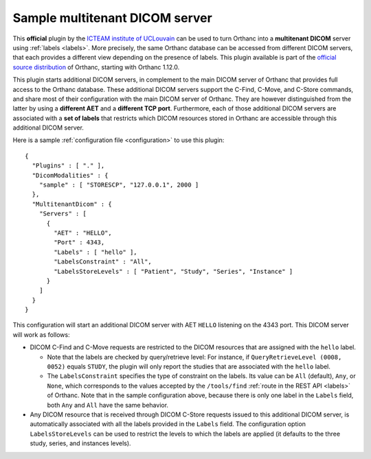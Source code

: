 .. _multitenant-dicom:


Sample multitenant DICOM server
===============================

.. contents::

This **official** plugin by the `ICTEAM institute of UCLouvain
<https://uclouvain.be/en/research-institutes/icteam>`__ can be used to
turn Orthanc into a **multitenant DICOM** server using :ref:`labels
<labels>`. More precisely, the same Orthanc database can be accessed
from different DICOM servers, that each provides a different view
depending on the presence of labels. This plugin available is part of
the `official source distribution
<https://orthanc.uclouvain.be/hg/orthanc/file/default/OrthancServer/Plugins/Samples/MultitenantDicom>`__
of Orthanc, starting with Orthanc 1.12.0.

This plugin starts additional DICOM servers, in complement to the main
DICOM server of Orthanc that provides full access to the Orthanc
database. These additional DICOM servers support the C-Find, C-Move,
and C-Store commands, and share most of their configuration with the
main DICOM server of Orthanc. They are however distinguished from the
latter by using a **different AET** and a **different TCP
port**. Furthermore, each of those additional DICOM servers are
associated with a **set of labels** that restricts which DICOM
resources stored in Orthanc are accessible through this additional
DICOM server.

.. highlight:: json

Here is a sample :ref:`configuration file <configuration>` to use this
plugin::
  
  {
    "Plugins" : [ "." ],
    "DicomModalities" : {
      "sample" : [ "STORESCP", "127.0.0.1", 2000 ]
    },
    "MultitenantDicom" : {
      "Servers" : [
        {
          "AET" : "HELLO",
          "Port" : 4343,
          "Labels" : [ "hello" ],
          "LabelsConstraint" : "All",
          "LabelsStoreLevels" : [ "Patient", "Study", "Series", "Instance" ]
        }
      ]
    }
  }

This configuration will start an additional DICOM server with AET
``HELLO`` listening on the 4343 port. This DICOM server will work as
follows:

* DICOM C-Find and C-Move requests are restricted to the DICOM
  resources that are assigned with the ``hello`` label.

  * Note that the labels are checked by query/retrieve level: For
    instance, if ``QueryRetrieveLevel (0008, 0052)`` equals ``STUDY``,
    the plugin will only report the studies that are associated with
    the ``hello`` label.

  * The ``LabelsConstraint`` specifies the type of constraint on the
    labels. Its value can be ``All`` (default), ``Any``, or ``None``,
    which corresponds to the values accepted by the ``/tools/find``
    :ref:`route in the REST API <labels>` of Orthanc. Note that in the
    sample configuration above, because there is only one label in the
    ``Labels`` field, both ``Any`` and ``All`` have the same behavior.
  
* Any DICOM resource that is received through DICOM C-Store requests
  issued to this additional DICOM server, is automatically associated
  with all the labels provided in the ``Labels`` field. The
  configuration option ``LabelsStoreLevels`` can be used to restrict
  the levels to which the labels are applied (it defaults to the three
  study, series, and instances levels).
